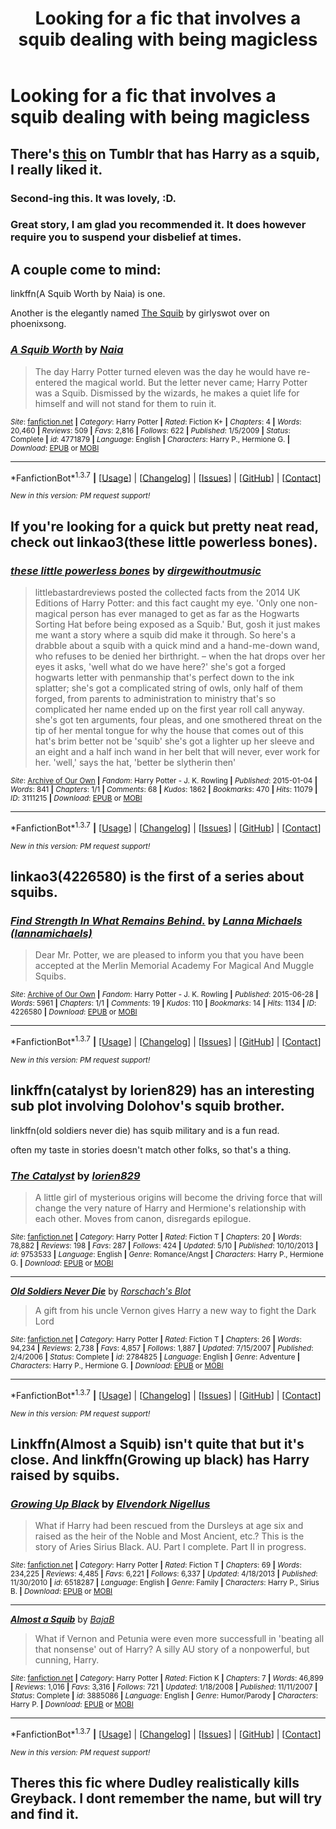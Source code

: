 #+TITLE: Looking for a fic that involves a squib dealing with being magicless

* Looking for a fic that involves a squib dealing with being magicless
:PROPERTIES:
:Author: dysphere
:Score: 9
:DateUnix: 1464143285.0
:DateShort: 2016-May-25
:FlairText: Request
:END:

** There's [[http://ink-splotch.tumblr.com/post/136242702639/what-if-harry-potter-the-chosen-one-had-turned][this]] on Tumblr that has Harry as a squib, I really liked it.
:PROPERTIES:
:Author: girlikecupcake
:Score: 11
:DateUnix: 1464149283.0
:DateShort: 2016-May-25
:END:

*** Second-ing this. It was lovely, :D.
:PROPERTIES:
:Author: serenehime
:Score: 3
:DateUnix: 1464179975.0
:DateShort: 2016-May-25
:END:


*** Great story, I am glad you recommended it. It does however require you to suspend your disbelief at times.
:PROPERTIES:
:Author: Evilsbane
:Score: 1
:DateUnix: 1464203365.0
:DateShort: 2016-May-25
:END:


** A couple come to mind:

linkffn(A Squib Worth by Naia) is one.

Another is the elegantly named [[http://www.phoenixsong.net/fanfiction/story/4175/][The Squib]] by girlyswot over on phoenixsong.
:PROPERTIES:
:Author: __Pers
:Score: 3
:DateUnix: 1464180783.0
:DateShort: 2016-May-25
:END:

*** [[http://www.fanfiction.net/s/4771879/1/][*/A Squib Worth/*]] by [[https://www.fanfiction.net/u/157136/Naia][/Naia/]]

#+begin_quote
  The day Harry Potter turned eleven was the day he would have re-entered the magical world. But the letter never came; Harry Potter was a Squib. Dismissed by the wizards, he makes a quiet life for himself and will not stand for them to ruin it.
#+end_quote

^{/Site/: [[http://www.fanfiction.net/][fanfiction.net]] *|* /Category/: Harry Potter *|* /Rated/: Fiction K+ *|* /Chapters/: 4 *|* /Words/: 20,460 *|* /Reviews/: 509 *|* /Favs/: 2,816 *|* /Follows/: 622 *|* /Published/: 1/5/2009 *|* /Status/: Complete *|* /id/: 4771879 *|* /Language/: English *|* /Characters/: Harry P., Hermione G. *|* /Download/: [[http://www.p0ody-files.com/ff_to_ebook/ffn-bot/index.php?id=4771879&source=ff&filetype=epub][EPUB]] or [[http://www.p0ody-files.com/ff_to_ebook/ffn-bot/index.php?id=4771879&source=ff&filetype=mobi][MOBI]]}

--------------

*FanfictionBot*^{1.3.7} *|* [[[https://github.com/tusing/reddit-ffn-bot/wiki/Usage][Usage]]] | [[[https://github.com/tusing/reddit-ffn-bot/wiki/Changelog][Changelog]]] | [[[https://github.com/tusing/reddit-ffn-bot/issues/][Issues]]] | [[[https://github.com/tusing/reddit-ffn-bot/][GitHub]]] | [[[https://www.reddit.com/message/compose?to=tusing][Contact]]]

^{/New in this version: PM request support!/}
:PROPERTIES:
:Author: FanfictionBot
:Score: 1
:DateUnix: 1464180818.0
:DateShort: 2016-May-25
:END:


** If you're looking for a quick but pretty neat read, check out linkao3(these little powerless bones).
:PROPERTIES:
:Author: orangedarkchocolate
:Score: 3
:DateUnix: 1464182830.0
:DateShort: 2016-May-25
:END:

*** [[http://archiveofourown.org/works/3111215][*/these little powerless bones/*]] by [[http://archiveofourown.org/users/dirgewithoutmusic/pseuds/dirgewithoutmusic][/dirgewithoutmusic/]]

#+begin_quote
  littlebastardreviews posted the collected facts from the 2014 UK Editions of Harry Potter: and this fact caught my eye. 'Only one non-magical person has ever managed to get as far as the Hogwarts Sorting Hat before being exposed as a Squib.' But, gosh it just makes me want a story where a squib did make it through. So here's a drabble about a squib with a quick mind and a hand-me-down wand, who refuses to be denied her birthright. -- when the hat drops over her eyes it asks, 'well what do we have here?' she's got a forged hogwarts letter with penmanship that's perfect down to the ink splatter; she's got a complicated string of owls, only half of them forged, from parents to administration to ministry that's so complicated her name ended up on the first year roll call anyway. she's got ten arguments, four pleas, and one smothered threat on the tip of her mental tongue for why the house that comes out of this hat's brim better not be 'squib' she's got a lighter up her sleeve and an eight and a half inch wand in her belt that will never, ever work for her. 'well,' says the hat, 'better be slytherin then'
#+end_quote

^{/Site/: [[http://www.archiveofourown.org/][Archive of Our Own]] *|* /Fandom/: Harry Potter - J. K. Rowling *|* /Published/: 2015-01-04 *|* /Words/: 841 *|* /Chapters/: 1/1 *|* /Comments/: 68 *|* /Kudos/: 1862 *|* /Bookmarks/: 470 *|* /Hits/: 11079 *|* /ID/: 3111215 *|* /Download/: [[http://archiveofourown.org/downloads/di/dirgewithoutmusic/3111215/these%20little%20powerless%20bones.epub?updated_at=1420354800][EPUB]] or [[http://archiveofourown.org/downloads/di/dirgewithoutmusic/3111215/these%20little%20powerless%20bones.mobi?updated_at=1420354800][MOBI]]}

--------------

*FanfictionBot*^{1.3.7} *|* [[[https://github.com/tusing/reddit-ffn-bot/wiki/Usage][Usage]]] | [[[https://github.com/tusing/reddit-ffn-bot/wiki/Changelog][Changelog]]] | [[[https://github.com/tusing/reddit-ffn-bot/issues/][Issues]]] | [[[https://github.com/tusing/reddit-ffn-bot/][GitHub]]] | [[[https://www.reddit.com/message/compose?to=tusing][Contact]]]

^{/New in this version: PM request support!/}
:PROPERTIES:
:Author: FanfictionBot
:Score: 2
:DateUnix: 1464182879.0
:DateShort: 2016-May-25
:END:


** linkao3(4226580) is the first of a series about squibs.
:PROPERTIES:
:Score: 2
:DateUnix: 1464172716.0
:DateShort: 2016-May-25
:END:

*** [[http://archiveofourown.org/works/4226580][*/Find Strength In What Remains Behind./*]] by [[http://archiveofourown.org/users/lannamichaels/pseuds/Lanna%20Michaels][/Lanna Michaels (lannamichaels)/]]

#+begin_quote
  Dear Mr. Potter, we are pleased to inform you that you have been accepted at the Merlin Memorial Academy For Magical And Muggle Squibs.
#+end_quote

^{/Site/: [[http://www.archiveofourown.org/][Archive of Our Own]] *|* /Fandom/: Harry Potter - J. K. Rowling *|* /Published/: 2015-06-28 *|* /Words/: 5961 *|* /Chapters/: 1/1 *|* /Comments/: 19 *|* /Kudos/: 110 *|* /Bookmarks/: 14 *|* /Hits/: 1134 *|* /ID/: 4226580 *|* /Download/: [[http://archiveofourown.org/downloads/La/Lanna%20Michaels/4226580/Find%20Strength%20In%20What%20Remains.epub?updated_at=1455889356][EPUB]] or [[http://archiveofourown.org/downloads/La/Lanna%20Michaels/4226580/Find%20Strength%20In%20What%20Remains.mobi?updated_at=1455889356][MOBI]]}

--------------

*FanfictionBot*^{1.3.7} *|* [[[https://github.com/tusing/reddit-ffn-bot/wiki/Usage][Usage]]] | [[[https://github.com/tusing/reddit-ffn-bot/wiki/Changelog][Changelog]]] | [[[https://github.com/tusing/reddit-ffn-bot/issues/][Issues]]] | [[[https://github.com/tusing/reddit-ffn-bot/][GitHub]]] | [[[https://www.reddit.com/message/compose?to=tusing][Contact]]]

^{/New in this version: PM request support!/}
:PROPERTIES:
:Author: FanfictionBot
:Score: 1
:DateUnix: 1464172756.0
:DateShort: 2016-May-25
:END:


** linkffn(catalyst by lorien829) has an interesting sub plot involving Dolohov's squib brother.

linkffn(old soldiers never die) has squib military and is a fun read.

often my taste in stories doesn't match other folks, so that's a thing.
:PROPERTIES:
:Author: sfjoellen
:Score: 2
:DateUnix: 1464236362.0
:DateShort: 2016-May-26
:END:

*** [[http://www.fanfiction.net/s/9753533/1/][*/The Catalyst/*]] by [[https://www.fanfiction.net/u/636397/lorien829][/lorien829/]]

#+begin_quote
  A little girl of mysterious origins will become the driving force that will change the very nature of Harry and Hermione's relationship with each other. Moves from canon, disregards epilogue.
#+end_quote

^{/Site/: [[http://www.fanfiction.net/][fanfiction.net]] *|* /Category/: Harry Potter *|* /Rated/: Fiction T *|* /Chapters/: 20 *|* /Words/: 78,882 *|* /Reviews/: 198 *|* /Favs/: 287 *|* /Follows/: 424 *|* /Updated/: 5/10 *|* /Published/: 10/10/2013 *|* /id/: 9753533 *|* /Language/: English *|* /Genre/: Romance/Angst *|* /Characters/: Harry P., Hermione G. *|* /Download/: [[http://www.p0ody-files.com/ff_to_ebook/ffn-bot/index.php?id=9753533&source=ff&filetype=epub][EPUB]] or [[http://www.p0ody-files.com/ff_to_ebook/ffn-bot/index.php?id=9753533&source=ff&filetype=mobi][MOBI]]}

--------------

[[http://www.fanfiction.net/s/2784825/1/][*/Old Soldiers Never Die/*]] by [[https://www.fanfiction.net/u/686093/Rorschach-s-Blot][/Rorschach's Blot/]]

#+begin_quote
  A gift from his uncle Vernon gives Harry a new way to fight the Dark Lord
#+end_quote

^{/Site/: [[http://www.fanfiction.net/][fanfiction.net]] *|* /Category/: Harry Potter *|* /Rated/: Fiction T *|* /Chapters/: 26 *|* /Words/: 94,234 *|* /Reviews/: 2,738 *|* /Favs/: 4,857 *|* /Follows/: 1,887 *|* /Updated/: 7/15/2007 *|* /Published/: 2/4/2006 *|* /Status/: Complete *|* /id/: 2784825 *|* /Language/: English *|* /Genre/: Adventure *|* /Characters/: Harry P., Hermione G. *|* /Download/: [[http://www.p0ody-files.com/ff_to_ebook/ffn-bot/index.php?id=2784825&source=ff&filetype=epub][EPUB]] or [[http://www.p0ody-files.com/ff_to_ebook/ffn-bot/index.php?id=2784825&source=ff&filetype=mobi][MOBI]]}

--------------

*FanfictionBot*^{1.3.7} *|* [[[https://github.com/tusing/reddit-ffn-bot/wiki/Usage][Usage]]] | [[[https://github.com/tusing/reddit-ffn-bot/wiki/Changelog][Changelog]]] | [[[https://github.com/tusing/reddit-ffn-bot/issues/][Issues]]] | [[[https://github.com/tusing/reddit-ffn-bot/][GitHub]]] | [[[https://www.reddit.com/message/compose?to=tusing][Contact]]]

^{/New in this version: PM request support!/}
:PROPERTIES:
:Author: FanfictionBot
:Score: 1
:DateUnix: 1464236418.0
:DateShort: 2016-May-26
:END:


** Linkffn(Almost a Squib) isn't quite that but it's close. And linkffn(Growing up black) has Harry raised by squibs.
:PROPERTIES:
:Author: Ch1pp
:Score: 1
:DateUnix: 1464159948.0
:DateShort: 2016-May-25
:END:

*** [[http://www.fanfiction.net/s/6518287/1/][*/Growing Up Black/*]] by [[https://www.fanfiction.net/u/2632911/Elvendork-Nigellus][/Elvendork Nigellus/]]

#+begin_quote
  What if Harry had been rescued from the Dursleys at age six and raised as the heir of the Noble and Most Ancient, etc.? This is the story of Aries Sirius Black. AU. Part I complete. Part II in progress.
#+end_quote

^{/Site/: [[http://www.fanfiction.net/][fanfiction.net]] *|* /Category/: Harry Potter *|* /Rated/: Fiction T *|* /Chapters/: 69 *|* /Words/: 234,225 *|* /Reviews/: 4,485 *|* /Favs/: 6,221 *|* /Follows/: 6,337 *|* /Updated/: 4/18/2013 *|* /Published/: 11/30/2010 *|* /id/: 6518287 *|* /Language/: English *|* /Genre/: Family *|* /Characters/: Harry P., Sirius B. *|* /Download/: [[http://www.p0ody-files.com/ff_to_ebook/ffn-bot/index.php?id=6518287&source=ff&filetype=epub][EPUB]] or [[http://www.p0ody-files.com/ff_to_ebook/ffn-bot/index.php?id=6518287&source=ff&filetype=mobi][MOBI]]}

--------------

[[http://www.fanfiction.net/s/3885086/1/][*/Almost a Squib/*]] by [[https://www.fanfiction.net/u/943028/BajaB][/BajaB/]]

#+begin_quote
  What if Vernon and Petunia were even more successfull in 'beating all that nonsense' out of Harry? A silly AU story of a nonpowerful, but cunning, Harry.
#+end_quote

^{/Site/: [[http://www.fanfiction.net/][fanfiction.net]] *|* /Category/: Harry Potter *|* /Rated/: Fiction K *|* /Chapters/: 7 *|* /Words/: 46,899 *|* /Reviews/: 1,016 *|* /Favs/: 3,316 *|* /Follows/: 721 *|* /Updated/: 1/18/2008 *|* /Published/: 11/11/2007 *|* /Status/: Complete *|* /id/: 3885086 *|* /Language/: English *|* /Genre/: Humor/Parody *|* /Characters/: Harry P. *|* /Download/: [[http://www.p0ody-files.com/ff_to_ebook/ffn-bot/index.php?id=3885086&source=ff&filetype=epub][EPUB]] or [[http://www.p0ody-files.com/ff_to_ebook/ffn-bot/index.php?id=3885086&source=ff&filetype=mobi][MOBI]]}

--------------

*FanfictionBot*^{1.3.7} *|* [[[https://github.com/tusing/reddit-ffn-bot/wiki/Usage][Usage]]] | [[[https://github.com/tusing/reddit-ffn-bot/wiki/Changelog][Changelog]]] | [[[https://github.com/tusing/reddit-ffn-bot/issues/][Issues]]] | [[[https://github.com/tusing/reddit-ffn-bot/][GitHub]]] | [[[https://www.reddit.com/message/compose?to=tusing][Contact]]]

^{/New in this version: PM request support!/}
:PROPERTIES:
:Author: FanfictionBot
:Score: 1
:DateUnix: 1464160025.0
:DateShort: 2016-May-25
:END:


** Theres this fic where Dudley realistically kills Greyback. I dont remember the name, but will try and find it.
:PROPERTIES:
:Author: Ddog78
:Score: 1
:DateUnix: 1464163266.0
:DateShort: 2016-May-25
:END:
